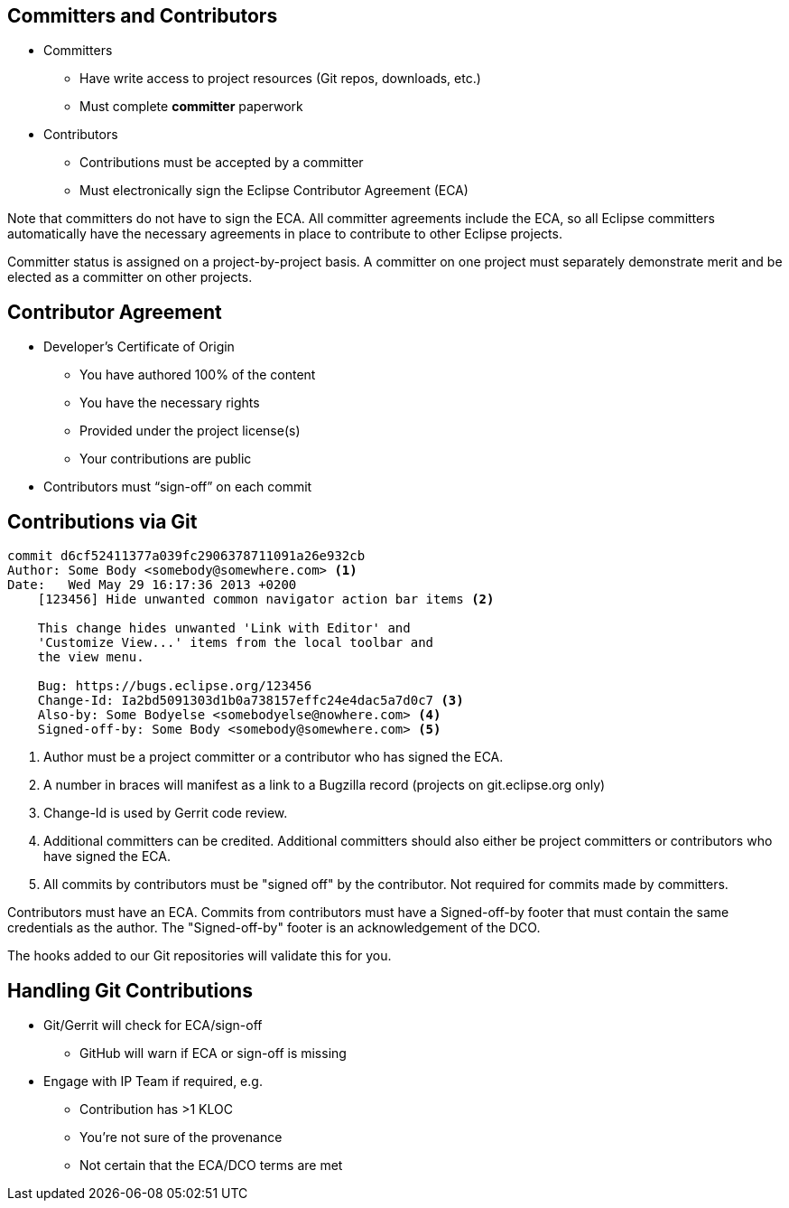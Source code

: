 ////
 * Copyright (C) Eclipse Foundation, Inc. and others. 
 * 
 * This program and the accompanying materials are made available under the
 * terms of the Eclipse Public License v. 2.0 which is available at
 * http://www.eclipse.org/legal/epl-2.0.
 * 
 * SPDX-License-Identifier: EPL-2.0
////
== Committers and Contributors

* Committers
** Have write access to project resources (Git repos, downloads, etc.)
** Must complete **committer** paperwork
* Contributors
** Contributions must be accepted by a committer
** Must electronically sign the Eclipse Contributor Agreement (ECA)

[.notes]
--
Note that committers do not have to sign the ECA. All committer agreements include the ECA, so all Eclipse committers automatically have the necessary agreements in place to contribute to other Eclipse projects.

Committer status is assigned on a project-by-project basis. A committer on one project must separately demonstrate merit and be elected as a committer on other projects.
--

== Contributor Agreement

* Developer’s Certificate of Origin
** You have authored 100% of the content
** You have the necessary rights
** Provided under the project license(s)
** Your contributions are public
* Contributors must “sign-off” on each commit

== Contributions via Git

[source]
----
commit d6cf52411377a039fc2906378711091a26e932cb
Author: Some Body <somebody@somewhere.com> <1>
Date:   Wed May 29 16:17:36 2013 +0200
    [123456] Hide unwanted common navigator action bar items <2>
    
    This change hides unwanted 'Link with Editor' and 
    'Customize View...' items from the local toolbar and 
    the view menu.
        
    Bug: https://bugs.eclipse.org/123456
    Change-Id: Ia2bd5091303d1b0a738157effc24e4dac5a7d0c7 <3>
    Also-by: Some Bodyelse <somebodyelse@nowhere.com> <4>
    Signed-off-by: Some Body <somebody@somewhere.com> <5>
----

[.notes]
--
1. Author must be a project committer or a contributor who has signed the ECA.
2. A number in braces will manifest as a link to a Bugzilla record (projects on git.eclipse.org only)
3. Change-Id is used by Gerrit code review.
4. Additional committers can be credited. Additional committers should also either be project committers or contributors who have signed the ECA.
5. All commits by contributors must be "signed off" by the contributor. Not required for commits made by committers.

Contributors must have an ECA. Commits from contributors must have a Signed-off-by footer that must contain the same credentials as the author. The "Signed-off-by" footer is an acknowledgement of the DCO.

The hooks added to our Git repositories will validate this for you.
--

== Handling Git Contributions ==

* Git/Gerrit will check for ECA/sign-off
** GitHub will warn if ECA or sign-off is missing
* Engage with IP Team if required, e.g.
** Contribution has >1 KLOC
** You’re not sure of the provenance
** Not certain that the ECA/DCO terms are met

